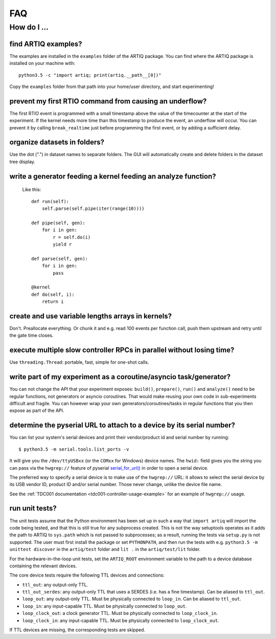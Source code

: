.. Copyright (C) 2014, 2015 Robert Jordens <jordens@gmail.com>

FAQ
###

How do I ...
============

find ARTIQ examples?
--------------------

The examples are installed in the ``examples`` folder of the ARTIQ package. You can find where the ARTIQ package is installed on your machine with: ::

  python3.5 -c "import artiq; print(artiq.__path__[0])"

Copy the ``examples`` folder from that path into your home/user directory, and start experimenting!

prevent my first RTIO command from causing an underflow?
--------------------------------------------------------

The first RTIO event is programmed with a small timestamp above the value of the timecounter at the start of the experiment. If the kernel needs more time than this timestamp to produce the event, an underflow will occur. You can prevent it by calling ``break_realtime`` just before programming the first event, or by adding a sufficient delay.

organize datasets in folders?
-----------------------------

Use the dot (".") in dataset names to separate folders. The GUI will automatically create and delete folders in the dataset tree display.

write a generator feeding a kernel feeding an analyze function?
---------------------------------------------------------------

  Like this::

    def run(self):
        self.parse(self.pipe(iter(range(10))))

    def pipe(self, gen):
        for i in gen:
            r = self.do(i)
            yield r

    def parse(self, gen):
        for i in gen:
            pass

    @kernel
    def do(self, i):
        return i

create and use variable lengths arrays in kernels?
--------------------------------------------------

Don't. Preallocate everything. Or chunk it and e.g. read 100 events per
function call, push them upstream and retry until the gate time closes.

execute multiple slow controller RPCs in parallel without losing time? 
----------------------------------------------------------------------

Use ``threading.Thread``: portable, fast, simple for one-shot calls.

write part of my experiment as a coroutine/asyncio task/generator?
------------------------------------------------------------------

You can not change the API that your experiment exposes: ``build()``,
``prepare()``, ``run()`` and ``analyze()`` need to be regular functions, not
generators or asyncio coroutines. That would make reusing your own code in
sub-experiments difficult and fragile. You can however wrap your own
generators/coroutines/tasks in regular functions that you then expose as part
of the API.

determine the pyserial URL to attach to a device by its serial number?
----------------------------------------------------------------------

You can list your system's serial devices and print their vendor/product
id and serial number by running::

    $ python3.5 -m serial.tools.list_ports -v

It will give you the ``/dev/ttyUSBxx`` (or the ``COMxx`` for Windows) device
names.
The ``hwid:`` field gives you the string you can pass via the ``hwgrep://``
feature of pyserial
`serial_for_url() <http://pyserial.sourceforge.net/pyserial_api.html#serial.serial_for_url>`_
in order to open a serial device.

The preferred way to specify a serial device is to make use of the ``hwgrep://``
URL: it allows to select the serial device by its USB vendor ID, product
ID and/or serial number. Those never change, unlike the device file name.

See the :ref:`TDC001 documentation <tdc001-controller-usage-example>` for an example of ``hwgrep://`` usage.

run unit tests?
---------------

The unit tests assume that the Python environment has been set up in such a way that ``import artiq`` will import the code being tested, and that this is still true for any subprocess created. This is not the way setuptools operates as it adds the path to ARTIQ to ``sys.path`` which is not passed to subprocesses; as a result, running the tests via ``setup.py`` is not supported. The user must first install the package or set ``PYTHONPATH``, and then run the tests with e.g. ``python3.5 -m unittest discover`` in the ``artiq/test`` folder and ``lit .`` in the ``artiq/test/lit`` folder.

For the hardware-in-the-loop unit tests, set the ``ARTIQ_ROOT`` environment variable to the path to a device database containing the relevant devices.

The core device tests require the following TTL devices and connections:

* ``ttl_out``: any output-only TTL.
* ``ttl_out_serdes``: any output-only TTL that uses a SERDES (i.e. has a fine timestamp). Can be aliased to ``ttl_out``.
* ``loop_out``: any output-only TTL. Must be physically connected to ``loop_in``. Can be aliased to ``ttl_out``.
* ``loop_in``: any input-capable TTL. Must be physically connected to ``loop_out``.
* ``loop_clock_out``: a clock generator TTL. Must be physically connected to ``loop_clock_in``.
* ``loop_clock_in``: any input-capable TTL. Must be physically connected to ``loop_clock_out``.

If TTL devices are missing, the corresponding tests are skipped.
